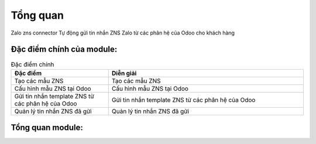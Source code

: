 ==========
Tổng quan
==========

Zalo zns connector
Tự động gửi tin nhắn ZNS Zalo từ các phân hệ của Odoo cho khách hàng

Đặc điểm chính của module:
===============

.. list-table:: Đặc điểm chính
   :widths: 25 50
   :header-rows: 1

   * - Đặc điểm
     - Diễn giải

   
   * - Tạo các mẫu ZNS
     - Tạo các mẫu ZNS
   
   * - Cấu hình mẫu ZNS tại Odoo
     - Cấu hình mẫu ZNS tại Odoo
   
   * - Gửi tin nhắn template ZNS từ các phân hệ của Odoo
     - Gửi tin nhắn template ZNS từ các phân hệ của Odoo
   
   * - Quản lý tin nhắn ZNS đã gửi
     - Quản lý tin nhắn ZNS đã gửi
   



Tổng quan module:
===============

   